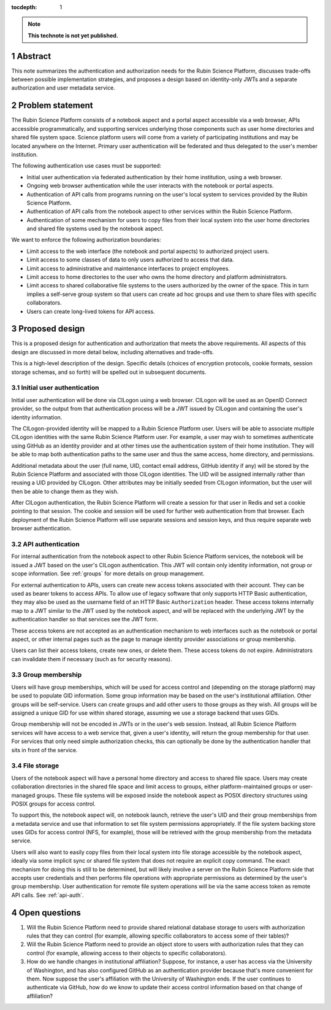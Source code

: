 :tocdepth: 1

.. sectnum::

.. note::

   **This technote is not yet published.**

.. _abstract:

Abstract
========

This note summarizes the authentication and authorization needs for the Rubin Science Platform, discusses trade-offs between possible implementation strategies, and proposes a design based on identity-only JWTs and a separate authorization and user metadata service.

.. _problem:

Problem statement
=================

The Rubin Science Platform consists of a notebook aspect and a portal aspect accessible via a web browser, APIs accessible programmatically, and supporting services underlying those components such as user home directories and shared file system space.
Science platform users will come from a variety of participating institutions and may be located anywhere on the Internet.
Primary user authentication will be federated and thus delegated to the user's member institution.

The following authentication use cases must be supported:

- Initial user authentication via federated authentication by their home institution, using a web browser.
- Ongoing web browser authentication while the user interacts with the notebook or portal aspects.
- Authentication of API calls from programs running on the user's local system to services provided by the Rubin Science Platform.
- Authentication of API calls from the notebook aspect to other services within the Rubin Science Platform.
- Authentication of some mechanism for users to copy files from their local system into the user home directories and shared file systems used by the notebook aspect.

We want to enforce the following authorization boundaries:

- Limit access to the web interface (the notebook and portal aspects) to authorized project users.
- Limit access to some classes of data to only users authorized to access that data.
- Limit access to administrative and maintenance interfaces to project employees.
- Limit access to home directories to the user who owns the home directory and platform administrators.
- Limit access to shared collaborative file systems to the users authorized by the owner of the space.
  This in turn implies a self-serve group system so that users can create ad hoc groups and use them to share files with specific collaborators.
- Users can create long-lived tokens for API access.

.. _design:

Proposed design
===============

This is a proposed design for authentication and authorization that meets the above requirements.
All aspects of this design are discussed in more detail below, including alternatives and trade-offs.

This is a high-level description of the design.
Specific details (choices of encryption protocols, cookie formats, session storage schemas, and so forth) will be spelled out in subsequent documents.

.. _initial-auth:

Initial user authentication
---------------------------

Initial user authentication will be done via CILogon using a web browser.
CILogon will be used as an OpenID Connect provider, so the output from that authentication process will be a JWT issued by CILogon and containing the user's identity information.

The CILogon-provided identity will be mapped to a Rubin Science Platform user.
Users will be able to associate multiple CILogon identities with the same Rubin Science Platform user.
For example, a user may wish to sometimes authenticate using GitHub as an identity provider and at other times use the authentication system of their home institution.
They will be able to map both authentication paths to the same user and thus the same access, home directory, and permissions.

Additional metadata about the user (full name, UID, contact email address, GitHub identity if any) will be stored by the Rubin Science Platform and associated with those CILogon identities.
The UID will be assigned internally rather than reusing a UID provided by CILogon.
Other attributes may be initially seeded from CILogon information, but the user will then be able to change them as they wish.

After CILogon authentication, the Rubin Science Platform will create a session for that user in Redis and set a cookie pointing to that session.
The cookie and session will be used for further web authentication from that browser.
Each deployment of the Rubin Science Platform will use separate sessions and session keys, and thus require separate web browser authentication.

.. _api-auth:

API authentication
------------------

For internal authentication from the notebook aspect to other Rubin Science Platform services, the notebook will be issued a JWT based on the user's CILogon authentication.
This JWT will contain only identity information, not group or scope information.
See :ref:`groups` for more details on group management.

For external authentication to APIs, users can create new access tokens associated with their account.
They can be used as bearer tokens to access APIs.
To allow use of legacy software that only supports HTTP Basic authentication, they may also be used as the username field of an HTTP Basic ``Authorization`` header.
These access tokens internally map to a JWT similar to the JWT used by the notebook aspect, and will be replaced with the underlying JWT by the authentication handler so that services see the JWT form.

These access tokens are not accepted as an authentication mechanism to web interfaces such as the notebook or portal aspect, or other internal pages such as the page to manage identity provider associations or group membership.

Users can list their access tokens, create new ones, or delete them.
These access tokens do not expire.
Administrators can invalidate them if necessary (such as for security reasons).

.. _groups:

Group membership
----------------

Users will have group memberships, which will be used for access control and (depending on the storage platform) may be used to populate GID information.
Some group information may be based on the user's institutional affiliation.
Other groups will be self-service.
Users can create groups and add other users to those groups as they wish.
All groups will be assigned a unique GID for use within shared storage, assuming we use a storage backend that uses GIDs.

Group membership will not be encoded in JWTs or in the user's web session.
Instead, all Rubin Science Platform services will have access to a web service that, given a user's identity, will return the group membership for that user.
For services that only need simple authorization checks, this can optionally be done by the authentication handler that sits in front of the service.

.. _file-storage:

File storage
------------

Users of the notebook aspect will have a personal home directory and access to shared file space.
Users may create collaboration directories in the shared file space and limit access to groups, either platform-maintained groups or user-managed groups.
These file systems will be exposed inside the notebook aspect as POSIX directory structures using POSIX groups for access control.

To support this, the notebook aspect will, on notebook launch, retrieve the user's UID and their group memberships from a metadata service and use that information to set file system permissions appropriately.
If the file system backing store uses GIDs for access control (NFS, for example), those will be retrieved with the group membership from the metadata service.

Users will also want to easily copy files from their local system into file storage accessible by the notebook aspect, ideally via some implicit sync or shared file system that does not require an explicit copy command.
The exact mechanism for doing this is still to be determined, but will likely involve a server on the Rubin Science Platform side that accepts user credentials and then performs file operations with appropriate permissions as determined by the user's group membership.
User authentication for remote file system operations will be via the same access token as remote API calls.
See :ref:`api-auth`.

Open questions
==============

#. Will the Rubin Science Platform need to provide shared relational database storage to users with authorization rules that they can control (for example, allowing specific collaborators to access some of their tables)?
#. Will the Rubin Science Platform need to provide an object store to users with authorization rules that they can control (for example, allowing access to their objects to specific collaborators).
#. How do we handle changes in institutional affiliation?
   Suppose, for instance, a user has access via the University of Washington, and has also configured GitHub as an authentication provider because that's more convenient for them.
   Now suppose the user's affiliation with the University of Washington ends.
   If the user continues to authenticate via GitHub, how do we know to update their access control information based on that change of affiliation?
